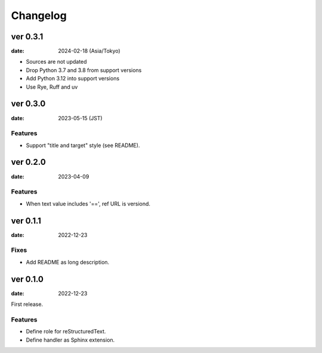 =========
Changelog
=========

ver 0.3.1
=========

:date: 2024-02-18 (Asia/Tokyo)

* Sources are not updated
* Drop Python 3.7 and 3.8 from support versions
* Add Python 3.12 into support versions
* Use Rye, Ruff and uv

ver 0.3.0
=========

:date: 2023-05-15 (JST)

Features
--------

* Support "title and target" style (see README).

ver 0.2.0
=========

:date: 2023-04-09

Features
--------

* When text value includes '==', ref URL is versiond.

ver 0.1.1
=========

:date: 2022-12-23

Fixes
-----

* Add README as long description.

ver 0.1.0
=========

:date: 2022-12-23

First release.

Features
--------

* Define role for reStructuredText.
* Define handler as Sphinx extension.
